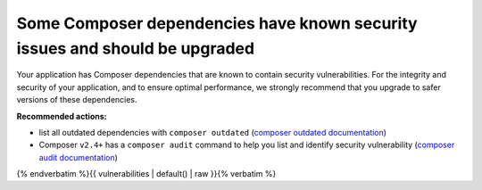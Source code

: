 Some Composer dependencies have known security issues and should be upgraded
============================================================================

Your application has Composer dependencies that are known to contain security
vulnerabilities. For the integrity and security of your application, and to ensure
optimal performance, we strongly recommend that you upgrade to safer versions of
these dependencies.

**Recommended actions:**

- list all outdated dependencies with ``composer outdated`` (`composer outdated documentation <https://getcomposer.org/doc/03-cli.md#outdated>`_)
- Composer ``v2.4+`` has a ``composer audit`` command to help you list and identify security
  vulnerability (`composer audit documentation <https://getcomposer.org/doc/03-cli.md#audit>`_)

{% endverbatim %}{{ vulnerabilities | default() | raw }}{% verbatim %}
